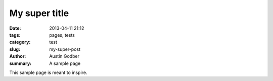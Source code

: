 My super title
##############

:date: 2013-04-11 21:12
:tags: pages, tests
:category: test
:slug: my-super-post
:author: Austin Godber
:summary: A sample page

This sample page is meant to inspire.
